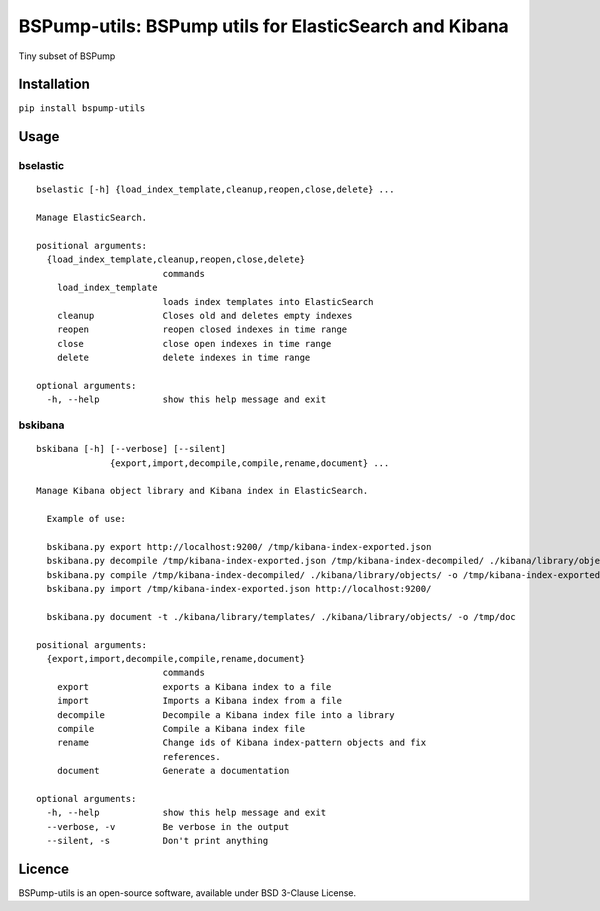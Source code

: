 BSPump-utils: BSPump utils for ElasticSearch and Kibana
=======================================================

Tiny subset of BSPump

Installation
------------

``pip install bspump-utils``

Usage
-----

bselastic
^^^^^^^^^

::

  bselastic [-h] {load_index_template,cleanup,reopen,close,delete} ...

  Manage ElasticSearch.

  positional arguments:
    {load_index_template,cleanup,reopen,close,delete}
                          commands
      load_index_template
                          loads index templates into ElasticSearch
      cleanup             Closes old and deletes empty indexes
      reopen              reopen closed indexes in time range
      close               close open indexes in time range
      delete              delete indexes in time range

  optional arguments:
    -h, --help            show this help message and exit


bskibana
^^^^^^^^

::

  bskibana [-h] [--verbose] [--silent]
                {export,import,decompile,compile,rename,document} ...

  Manage Kibana object library and Kibana index in ElasticSearch.

    Example of use:

    bskibana.py export http://localhost:9200/ /tmp/kibana-index-exported.json
    bskibana.py decompile /tmp/kibana-index-exported.json /tmp/kibana-index-decompiled/ ./kibana/library/objects/
    bskibana.py compile /tmp/kibana-index-decompiled/ ./kibana/library/objects/ -o /tmp/kibana-index-exported.json
    bskibana.py import /tmp/kibana-index-exported.json http://localhost:9200/

    bskibana.py document -t ./kibana/library/templates/ ./kibana/library/objects/ -o /tmp/doc

  positional arguments:
    {export,import,decompile,compile,rename,document}
                          commands
      export              exports a Kibana index to a file
      import              Imports a Kibana index from a file
      decompile           Decompile a Kibana index file into a library
      compile             Compile a Kibana index file
      rename              Change ids of Kibana index-pattern objects and fix
                          references.
      document            Generate a documentation

  optional arguments:
    -h, --help            show this help message and exit
    --verbose, -v         Be verbose in the output
    --silent, -s          Don't print anything


Licence
-------

BSPump-utils is an open-source software, available under BSD 3-Clause License.
